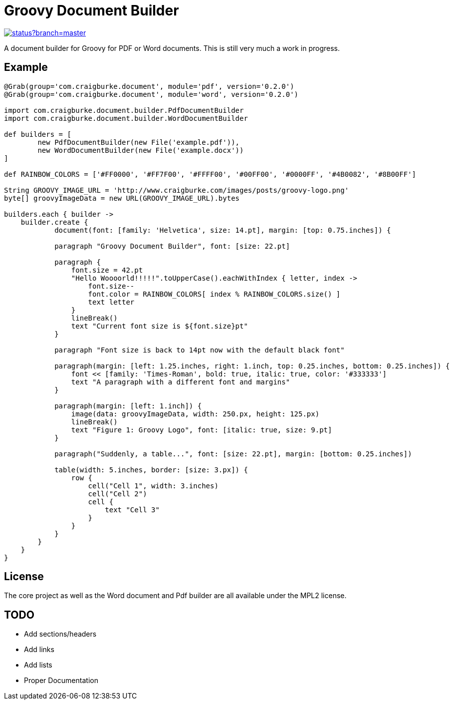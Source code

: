 :version: 0.2.0

= Groovy Document Builder

image::https://codeship.com/projects/c4c04780-74d2-0132-8185-6662d475f668/status?branch=master[link="https://codeship.com/projects/55079"]

A document builder for Groovy for PDF or Word documents. This is still very much a work in progress.

== Example

[source,groovy,subs='attributes']
----
@Grab(group='com.craigburke.document', module='pdf', version='{version}')
@Grab(group='com.craigburke.document', module='word', version='{version}')

import com.craigburke.document.builder.PdfDocumentBuilder
import com.craigburke.document.builder.WordDocumentBuilder

def builders = [
        new PdfDocumentBuilder(new File('example.pdf')),
        new WordDocumentBuilder(new File('example.docx'))
]

def RAINBOW_COLORS = ['#FF0000', '#FF7F00', '#FFFF00', '#00FF00', '#0000FF', '#4B0082', '#8B00FF']

String GROOVY_IMAGE_URL = 'http://www.craigburke.com/images/posts/groovy-logo.png'
byte[] groovyImageData = new URL(GROOVY_IMAGE_URL).bytes

builders.each { builder ->
    builder.create { 
	    document(font: [family: 'Helvetica', size: 14.pt], margin: [top: 0.75.inches]) {

            paragraph "Groovy Document Builder", font: [size: 22.pt]

            paragraph {
                font.size = 42.pt
                "Hello Woooorld!!!!!".toUpperCase().eachWithIndex { letter, index ->
                    font.size--
                    font.color = RAINBOW_COLORS[ index % RAINBOW_COLORS.size() ]
                    text letter
                }
                lineBreak()
                text "Current font size is ${font.size}pt"
            }

            paragraph "Font size is back to 14pt now with the default black font"

            paragraph(margin: [left: 1.25.inches, right: 1.inch, top: 0.25.inches, bottom: 0.25.inches]) {
                font &#060;&#060; [family: 'Times-Roman', bold: true, italic: true, color: '#333333']
                text "A paragraph with a different font and margins"
            }

            paragraph(margin: [left: 1.inch]) {
                image(data: groovyImageData, width: 250.px, height: 125.px)
                lineBreak()
                text "Figure 1: Groovy Logo", font: [italic: true, size: 9.pt]
            }

            paragraph("Suddenly, a table...", font: [size: 22.pt], margin: [bottom: 0.25.inches])

            table(width: 5.inches, border: [size: 3.px]) {
                row {
                    cell("Cell 1", width: 3.inches)
                    cell("Cell 2")
                    cell {
                        text "Cell 3"
                    }
                }
            }
        }
    }
}
----

== License

The core project as well as the Word document and Pdf builder are all available under the MPL2 license.

== TODO

   * Add sections/headers
   * Add links
   * Add lists
   * Proper Documentation
